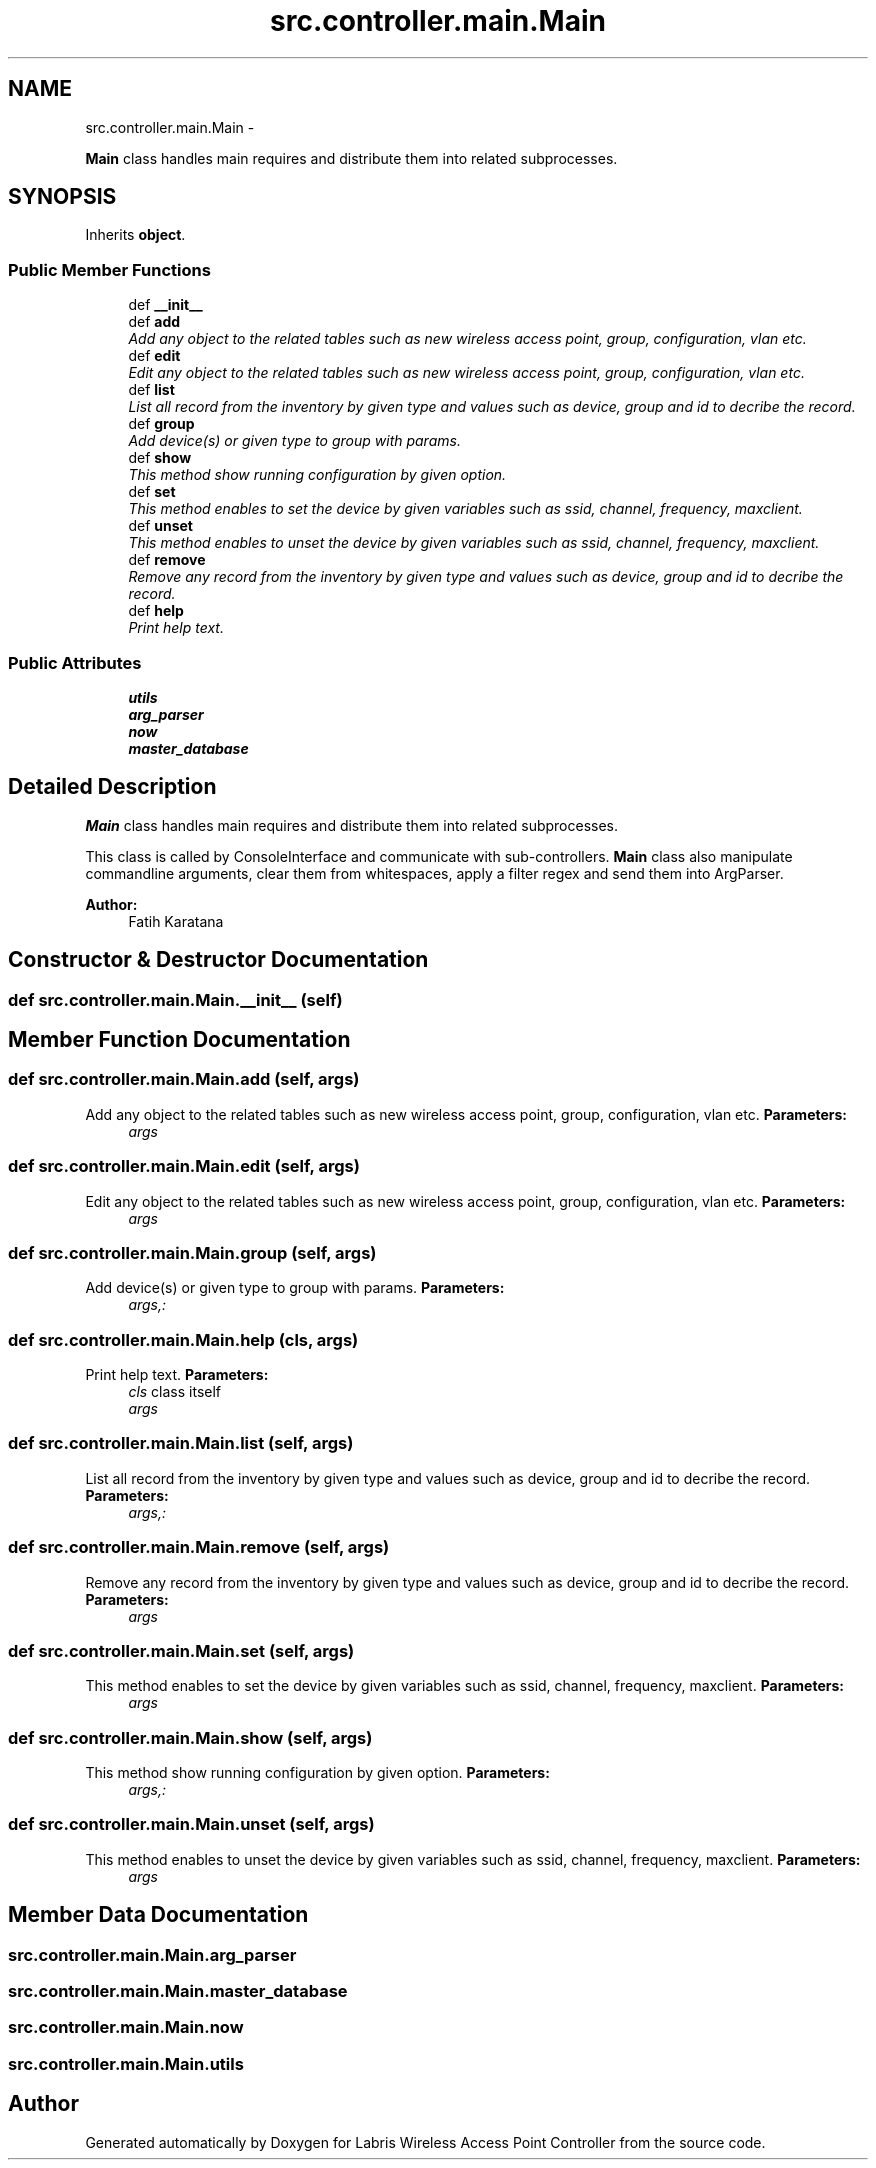.TH "src.controller.main.Main" 3 "Thu May 2 2013" "Version v1.1.0" "Labris Wireless Access Point Controller" \" -*- nroff -*-
.ad l
.nh
.SH NAME
src.controller.main.Main \- 
.PP
\fBMain\fP class handles main requires and distribute them into related subprocesses\&.  

.SH SYNOPSIS
.br
.PP
.PP
Inherits \fBobject\fP\&.
.SS "Public Member Functions"

.in +1c
.ti -1c
.RI "def \fB__init__\fP"
.br
.ti -1c
.RI "def \fBadd\fP"
.br
.RI "\fIAdd any object to the related tables such as new wireless access point, group, configuration, vlan etc\&. \fP"
.ti -1c
.RI "def \fBedit\fP"
.br
.RI "\fIEdit any object to the related tables such as new wireless access point, group, configuration, vlan etc\&. \fP"
.ti -1c
.RI "def \fBlist\fP"
.br
.RI "\fIList all record from the inventory by given type and values such as device, group and id to decribe the record\&. \fP"
.ti -1c
.RI "def \fBgroup\fP"
.br
.RI "\fIAdd device(s) or given type to group with params\&. \fP"
.ti -1c
.RI "def \fBshow\fP"
.br
.RI "\fIThis method show running configuration by given option\&. \fP"
.ti -1c
.RI "def \fBset\fP"
.br
.RI "\fIThis method enables to set the device by given variables such as ssid, channel, frequency, maxclient\&. \fP"
.ti -1c
.RI "def \fBunset\fP"
.br
.RI "\fIThis method enables to unset the device by given variables such as ssid, channel, frequency, maxclient\&. \fP"
.ti -1c
.RI "def \fBremove\fP"
.br
.RI "\fIRemove any record from the inventory by given type and values such as device, group and id to decribe the record\&. \fP"
.ti -1c
.RI "def \fBhelp\fP"
.br
.RI "\fIPrint help text\&. \fP"
.in -1c
.SS "Public Attributes"

.in +1c
.ti -1c
.RI "\fButils\fP"
.br
.ti -1c
.RI "\fBarg_parser\fP"
.br
.ti -1c
.RI "\fBnow\fP"
.br
.ti -1c
.RI "\fBmaster_database\fP"
.br
.in -1c
.SH "Detailed Description"
.PP 
\fBMain\fP class handles main requires and distribute them into related subprocesses\&. 

This class is called by ConsoleInterface and communicate with sub-controllers\&. \fBMain\fP class also manipulate commandline arguments, clear them from whitespaces, apply a filter regex and send them into ArgParser\&.
.PP
\fBAuthor:\fP
.RS 4
Fatih Karatana 
.RE
.PP

.SH "Constructor & Destructor Documentation"
.PP 
.SS "def src\&.controller\&.main\&.Main\&.__init__ (self)"

.SH "Member Function Documentation"
.PP 
.SS "def src\&.controller\&.main\&.Main\&.add (self, args)"

.PP
Add any object to the related tables such as new wireless access point, group, configuration, vlan etc\&. \fBParameters:\fP
.RS 4
\fIargs\fP 
.RE
.PP

.SS "def src\&.controller\&.main\&.Main\&.edit (self, args)"

.PP
Edit any object to the related tables such as new wireless access point, group, configuration, vlan etc\&. \fBParameters:\fP
.RS 4
\fIargs\fP 
.RE
.PP

.SS "def src\&.controller\&.main\&.Main\&.group (self, args)"

.PP
Add device(s) or given type to group with params\&. \fBParameters:\fP
.RS 4
\fIargs,:\fP 
.RE
.PP

.SS "def src\&.controller\&.main\&.Main\&.help (cls, args)"

.PP
Print help text\&. \fBParameters:\fP
.RS 4
\fIcls\fP class itself 
.br
\fIargs\fP 
.RE
.PP

.SS "def src\&.controller\&.main\&.Main\&.list (self, args)"

.PP
List all record from the inventory by given type and values such as device, group and id to decribe the record\&. \fBParameters:\fP
.RS 4
\fIargs,:\fP 
.RE
.PP

.SS "def src\&.controller\&.main\&.Main\&.remove (self, args)"

.PP
Remove any record from the inventory by given type and values such as device, group and id to decribe the record\&. \fBParameters:\fP
.RS 4
\fIargs\fP 
.RE
.PP

.SS "def src\&.controller\&.main\&.Main\&.set (self, args)"

.PP
This method enables to set the device by given variables such as ssid, channel, frequency, maxclient\&. \fBParameters:\fP
.RS 4
\fIargs\fP 
.RE
.PP

.SS "def src\&.controller\&.main\&.Main\&.show (self, args)"

.PP
This method show running configuration by given option\&. \fBParameters:\fP
.RS 4
\fIargs,:\fP 
.RE
.PP

.SS "def src\&.controller\&.main\&.Main\&.unset (self, args)"

.PP
This method enables to unset the device by given variables such as ssid, channel, frequency, maxclient\&. \fBParameters:\fP
.RS 4
\fIargs\fP 
.RE
.PP

.SH "Member Data Documentation"
.PP 
.SS "src\&.controller\&.main\&.Main\&.arg_parser"

.SS "src\&.controller\&.main\&.Main\&.master_database"

.SS "src\&.controller\&.main\&.Main\&.now"

.SS "src\&.controller\&.main\&.Main\&.utils"


.SH "Author"
.PP 
Generated automatically by Doxygen for Labris Wireless Access Point Controller from the source code\&.
